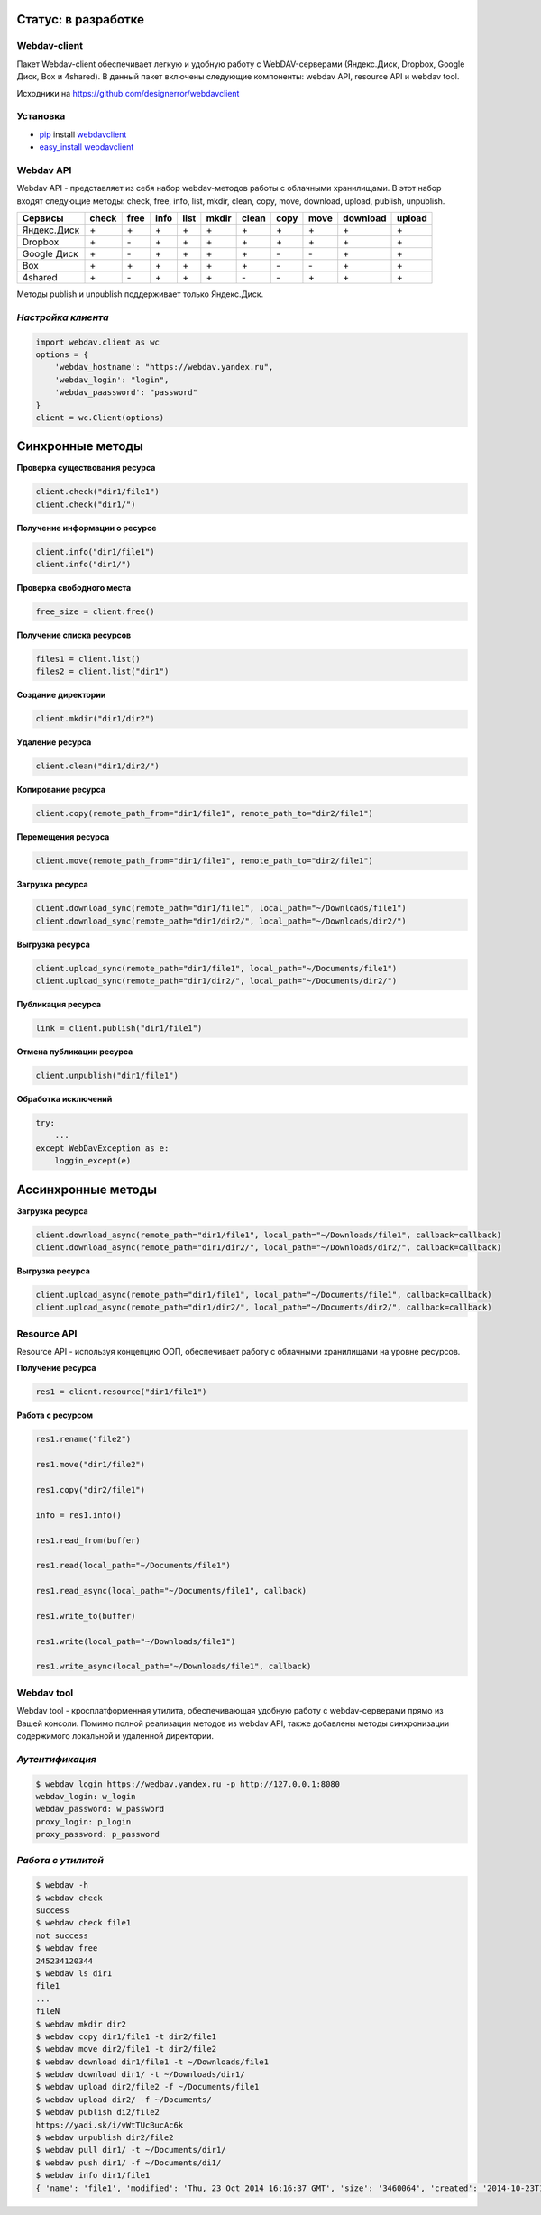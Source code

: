 Статус: в разработке
--------------------

Webdav-client
=============

|PyPI version|

Пакет Webdav-client обеспечивает легкую и удобную работу с
WebDAV-серверами (Яндекс.Диск, Dropbox, Google Диск, Box и 4shared). В
данный пакет включены следующие компоненты: webdav API, resource API и
webdav tool.

Исходники на https://github.com/designerror/webdavclient

Установка
=========

-  `pip <https://pypi.python.org/pypi/pip/>`__ install
   `webdavclient <https://pypi.python.org/pypi/webdavclient>`__
-  `easy\_install <https://pypi.python.org/pypi/setuptools>`__
   `webdavclient <https://pypi.python.org/pypi/webdavclient>`__

Webdav API
==========

Webdav API - представляет из себя набор webdav-методов работы с
облачными хранилищами. В этот набор входят следующие методы: check,
free, info, list, mkdir, clean, copy, move, download, upload, publish,
unpublish.

+---------------+-------+------+------+------+-------+-------+------+------+----------+--------+
| Сервисы       | check | free | info | list | mkdir | clean | copy | move | download | upload |
+===============+=======+======+======+======+=======+=======+======+======+==========+========+
| Яндекс.Диск   |   \+  |   \+ |  \+  |  \+  |   \+  |   \+  |  \+  |  \+  |     \+   |    \+  |
+---------------+-------+------+------+------+-------+-------+------+------+----------+--------+
| Dropbox       |   \+  |   \- |  \+  |  \+  |   \+  |   \+  |  \+  |  \+  |     \+   |    \+  |
+---------------+-------+------+------+------+-------+-------+------+------+----------+--------+
| Google Диск   |   \+  |   \- |  \+  |  \+  |   \+  |   \+  |  \-  |  \-  |     \+   |    \+  |
+---------------+-------+------+------+------+-------+-------+------+------+----------+--------+
| Box           |   \+  |   \+ |  \+  |  \+  |   \+  |   \+  |  \-  |  \-  |     \+   |    \+  |
+---------------+-------+------+------+------+-------+-------+------+------+----------+--------+
| 4shared       |   \+  |   \- |  \+  |  \+  |   \+  |   \-  |  \-  |  \+  |     \+   |    \+  |
+---------------+-------+------+------+------+-------+-------+------+------+----------+--------+


Методы publish и unpublish поддерживает только Яндекс.Диск.

*Настройка клиента*
===================

.. code:: python

    import webdav.client as wc
    options = {
        'webdav_hostname': "https://webdav.yandex.ru",
        'webdav_login': "login",
        'webdav_paassword': "password"
    }
    client = wc.Client(options)

Синхронные методы
-----------------

**Проверка существования ресурса**

.. code:: python

    client.check("dir1/file1")
    client.check("dir1/")

**Получение информации о ресурсе**

.. code:: python

    client.info("dir1/file1")
    client.info("dir1/")

**Проверка свободного места**

.. code:: python

    free_size = client.free()

**Получение списка ресурсов**

.. code:: python

    files1 = client.list()
    files2 = client.list("dir1")

**Создание директории**

.. code:: python

    client.mkdir("dir1/dir2")

**Удаление ресурса**

.. code:: python

    client.clean("dir1/dir2/")

**Копирование ресурса**

.. code:: python

    client.copy(remote_path_from="dir1/file1", remote_path_to="dir2/file1")

**Перемещения ресурса**

.. code:: python

    client.move(remote_path_from="dir1/file1", remote_path_to="dir2/file1")

**Загрузка ресурса**

.. code:: python

    client.download_sync(remote_path="dir1/file1", local_path="~/Downloads/file1")
    client.download_sync(remote_path="dir1/dir2/", local_path="~/Downloads/dir2/")

**Выгрузка ресурса**

.. code:: python

    client.upload_sync(remote_path="dir1/file1", local_path="~/Documents/file1")
    client.upload_sync(remote_path="dir1/dir2/", local_path="~/Documents/dir2/")

**Публикация ресурса**

.. code:: python

    link = client.publish("dir1/file1")

**Отмена публикации ресурса**

.. code:: python

    client.unpublish("dir1/file1")

**Обработка исключений**

.. code:: python

    try:
        ...
    except WebDavException as e:
        loggin_except(e)

Ассинхронные методы
-------------------

**Загрузка ресурса**

.. code:: python

    client.download_async(remote_path="dir1/file1", local_path="~/Downloads/file1", callback=callback)
    client.download_async(remote_path="dir1/dir2/", local_path="~/Downloads/dir2/", callback=callback)

**Выгрузка ресурса**

.. code:: python

    client.upload_async(remote_path="dir1/file1", local_path="~/Documents/file1", callback=callback)
    client.upload_async(remote_path="dir1/dir2/", local_path="~/Documents/dir2/", callback=callback)

Resource API
============

Resource API - используя концепцию ООП, обеспечивает работу с облачными
хранилищами на уровне ресурсов.

**Получение ресурса**

.. code:: python

    res1 = client.resource("dir1/file1")

**Работа с ресурсом**

.. code:: python

    res1.rename("file2")

    res1.move("dir1/file2")

    res1.copy("dir2/file1")

    info = res1.info()

    res1.read_from(buffer)

    res1.read(local_path="~/Documents/file1")

    res1.read_async(local_path="~/Documents/file1", callback)

    res1.write_to(buffer)

    res1.write(local_path="~/Downloads/file1")

    res1.write_async(local_path="~/Downloads/file1", callback)

Webdav tool
===========

Webdav tool - кросплатформенная утилита, обеспечивающая удобную работу с
webdav-серверами прямо из Вашей консоли. Помимо полной реализации
методов из webdav API, также добавлены методы синхронизации содержимого
локальной и удаленной директории.

*Аутентификация*
================

.. code:: bash

    $ webdav login https://wedbav.yandex.ru -p http://127.0.0.1:8080
    webdav_login: w_login
    webdav_password: w_password
    proxy_login: p_login
    proxy_password: p_password

*Работа с утилитой*
===================

.. code:: bash

    $ webdav -h
    $ webdav check
    success
    $ webdav check file1
    not success
    $ webdav free
    245234120344
    $ webdav ls dir1
    file1
    ...
    fileN
    $ webdav mkdir dir2
    $ webdav copy dir1/file1 -t dir2/file1
    $ webdav move dir2/file1 -t dir2/file2
    $ webdav download dir1/file1 -t ~/Downloads/file1
    $ webdav download dir1/ -t ~/Downloads/dir1/
    $ webdav upload dir2/file2 -f ~/Documents/file1
    $ webdav upload dir2/ -f ~/Documents/
    $ webdav publish di2/file2
    https://yadi.sk/i/vWtTUcBucAc6k
    $ webdav unpublish dir2/file2
    $ webdav pull dir1/ -t ~/Documents/dir1/
    $ webdav push dir1/ -f ~/Documents/di1/
    $ webdav info dir1/file1
    { 'name': 'file1', 'modified': 'Thu, 23 Oct 2014 16:16:37 GMT', 'size': '3460064', 'created': '2014-10-23T16:16:37Z'}

.. |PyPI version| image:: https://badge.fury.io/py/webdavclient.svg
   :target: http://badge.fury.io/py/webdavclient
